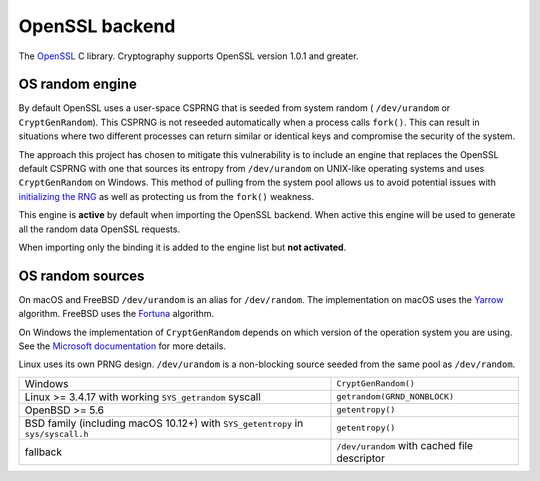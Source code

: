 .. hazmat::

OpenSSL backend
===============

The `OpenSSL`_ C library. Cryptography supports OpenSSL version 1.0.1 and
greater.

.. data:: cryptography.hazmat.backends.openssl.backend

    This is the exposed API for the OpenSSL backend.

    It implements the following interfaces:

    * :class:`~cryptography.hazmat.backends.interfaces.CipherBackend`
    * :class:`~cryptography.hazmat.backends.interfaces.CMACBackend`
    * :class:`~cryptography.hazmat.backends.interfaces.DERSerializationBackend`
    * :class:`~cryptography.hazmat.backends.interfaces.DHBackend`
    * :class:`~cryptography.hazmat.backends.interfaces.DSABackend`
    * :class:`~cryptography.hazmat.backends.interfaces.EllipticCurveBackend`
    * :class:`~cryptography.hazmat.backends.interfaces.HashBackend`
    * :class:`~cryptography.hazmat.backends.interfaces.HMACBackend`
    * :class:`~cryptography.hazmat.backends.interfaces.PBKDF2HMACBackend`
    * :class:`~cryptography.hazmat.backends.interfaces.RSABackend`
    * :class:`~cryptography.hazmat.backends.interfaces.PEMSerializationBackend`
    * :class:`~cryptography.hazmat.backends.interfaces.X509Backend`

    It also implements the following interface for OpenSSL versions ``1.1.0``
    and above.

    * :class:`~cryptography.hazmat.backends.interfaces.ScryptBackend`

    It also exposes the following:

    .. attribute:: name

        The string name of this backend: ``"openssl"``

    .. method:: openssl_version_text()

        :return text: The friendly string name of the loaded OpenSSL library.
            This is not necessarily the same version as it was compiled against.

    .. method:: openssl_version_number()

        .. versionadded:: 1.8

        :return int: The integer version of the loaded OpenSSL library. This is
            defined in ``opensslv.h`` as ``OPENSSL_VERSION_NUMBER`` and is
            typically shown in hexadecimal (e.g. ``0x1010003f``). This is
            not necessarily the same version as it was compiled against.

    .. method:: activate_osrandom_engine()

        Activates the OS random engine. This will effectively disable OpenSSL's
        default CSPRNG.

    .. method:: osrandom_engine_implementation()

        .. versionadded:: 1.7

        Returns the implementation of OS random engine.

    .. method:: activate_builtin_random()

        This will activate the default OpenSSL CSPRNG.

OS random engine
----------------

By default OpenSSL uses a user-space CSPRNG that is seeded from system random (
``/dev/urandom`` or ``CryptGenRandom``). This CSPRNG is not reseeded
automatically when a process calls ``fork()``. This can result in situations
where two different processes can return similar or identical keys and
compromise the security of the system.

The approach this project has chosen to mitigate this vulnerability is to
include an engine that replaces the OpenSSL default CSPRNG with one that
sources its entropy from ``/dev/urandom`` on UNIX-like operating systems and
uses ``CryptGenRandom`` on Windows. This method of pulling from the system pool
allows us to avoid potential issues with `initializing the RNG`_ as well as
protecting us from the ``fork()`` weakness.

This engine is **active** by default when importing the OpenSSL backend. When
active this engine will be used to generate all the random data OpenSSL
requests.

When importing only the binding it is added to the engine list but
**not activated**.


OS random sources
-----------------

On macOS and FreeBSD ``/dev/urandom`` is an alias for ``/dev/random``. The
implementation on macOS uses the `Yarrow`_ algorithm. FreeBSD uses the
`Fortuna`_ algorithm.

On Windows the implementation of ``CryptGenRandom`` depends on which version of
the operation system you are using. See the `Microsoft documentation`_ for more
details.

Linux uses its own PRNG design. ``/dev/urandom`` is a non-blocking source
seeded from the same pool as ``/dev/random``.

+------------------------------------------+------------------------------+
| Windows                                  | ``CryptGenRandom()``         |
+------------------------------------------+------------------------------+
| Linux >= 3.4.17 with working             | ``getrandom(GRND_NONBLOCK)`` |
| ``SYS_getrandom`` syscall                |                              |
+------------------------------------------+------------------------------+
| OpenBSD >= 5.6                           | ``getentropy()``             |
+------------------------------------------+------------------------------+
| BSD family (including macOS 10.12+) with | ``getentropy()``             |
| ``SYS_getentropy`` in ``sys/syscall.h``  |                              |
+------------------------------------------+------------------------------+
| fallback                                 | ``/dev/urandom`` with        |
|                                          | cached file descriptor       |
+------------------------------------------+------------------------------+


.. _`OpenSSL`: https://www.openssl.org/
.. _`initializing the RNG`: https://en.wikipedia.org/wiki/OpenSSL#Predictable_private_keys_.28Debian-specific.29
.. _`Fortuna`: https://en.wikipedia.org/wiki/Fortuna_(PRNG)
.. _`Yarrow`: https://en.wikipedia.org/wiki/Yarrow_algorithm
.. _`Microsoft documentation`: https://msdn.microsoft.com/en-us/library/windows/desktop/aa379942(v=vs.85).aspx
